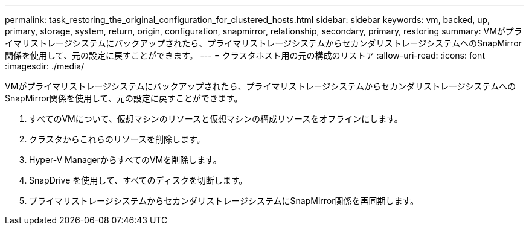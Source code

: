 ---
permalink: task_restoring_the_original_configuration_for_clustered_hosts.html 
sidebar: sidebar 
keywords: vm, backed, up, primary, storage, system, return, origin, configuration, snapmirror, relationship, secondary, primary, restoring 
summary: VMがプライマリストレージシステムにバックアップされたら、プライマリストレージシステムからセカンダリストレージシステムへのSnapMirror関係を使用して、元の設定に戻すことができます。 
---
= クラスタホスト用の元の構成のリストア
:allow-uri-read: 
:icons: font
:imagesdir: ./media/


[role="lead"]
VMがプライマリストレージシステムにバックアップされたら、プライマリストレージシステムからセカンダリストレージシステムへのSnapMirror関係を使用して、元の設定に戻すことができます。

. すべてのVMについて、仮想マシンのリソースと仮想マシンの構成リソースをオフラインにします。
. クラスタからこれらのリソースを削除します。
. Hyper-V ManagerからすべてのVMを削除します。
. SnapDrive を使用して、すべてのディスクを切断します。
. プライマリストレージシステムからセカンダリストレージシステムにSnapMirror関係を再同期します。

